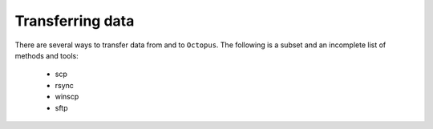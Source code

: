 Transferring data
-----------------
.. _transferring_data

There are several ways to transfer data from and to ``Octopus``. The following
is a subset and an incomplete list of methods and tools:

   - scp
   - rsync
   - winscp
   - sftp

